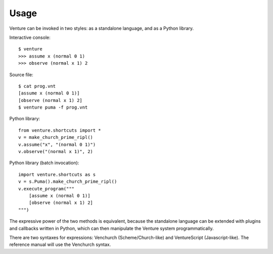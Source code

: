 Usage
-----

Venture can be invoked in two styles: as a standalone language, and as
a Python library.

Interactive console::

    $ venture
    >>> assume x (normal 0 1)
    >>> observe (normal x 1) 2

Source file::

    $ cat prog.vnt
    [assume x (normal 0 1)]
    [observe (normal x 1) 2]
    $ venture puma -f prog.vnt

Python library::

    from venture.shortcuts import *
    v = make_church_prime_ripl()
    v.assume("x", "(normal 0 1)")
    v.observe("(normal x 1)", 2)

Python library (batch invocation)::

    import venture.shortcuts as s
    v = s.Puma().make_church_prime_ripl()
    v.execute_program("""
        [assume x (normal 0 1)]
        [observe (normal x 1) 2]
    """)

The expressive power of the two methods is equivalent, because the
standalone language can be extended with plugins and callbacks written
in Python, which can then manipulate the Venture system
programmatically.

There are two syntaxes for expressions: Venchurch
(Scheme/Church-like) and VentureScript (Javascript-like). The
reference manual will use the Venchurch syntax.

